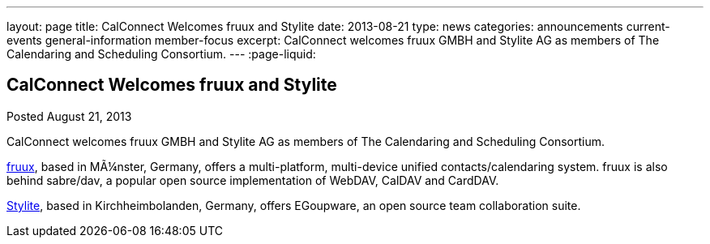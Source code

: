 ---
layout: page
title: CalConnect Welcomes fruux and Stylite
date: 2013-08-21
type: news
categories: announcements current-events general-information member-focus
excerpt: CalConnect welcomes fruux GMBH and Stylite AG as members of The Calendaring and Scheduling Consortium.
---
:page-liquid:

== CalConnect Welcomes fruux and Stylite

Posted August 21, 2013 

CalConnect welcomes fruux GMBH and Stylite AG as members of The Calendaring and Scheduling Consortium.

http://www.fruux.com[fruux], based in MÃ¼nster, Germany, offers a multi-platform, multi-device unified contacts/calendaring system. fruux is also behind sabre/dav, a popular open source implementation of WebDAV, CalDAV and CardDAV.

http://www.egroupware.org/[Stylite], based in Kirchheimbolanden, Germany, offers EGoupware, an open source team collaboration suite.

